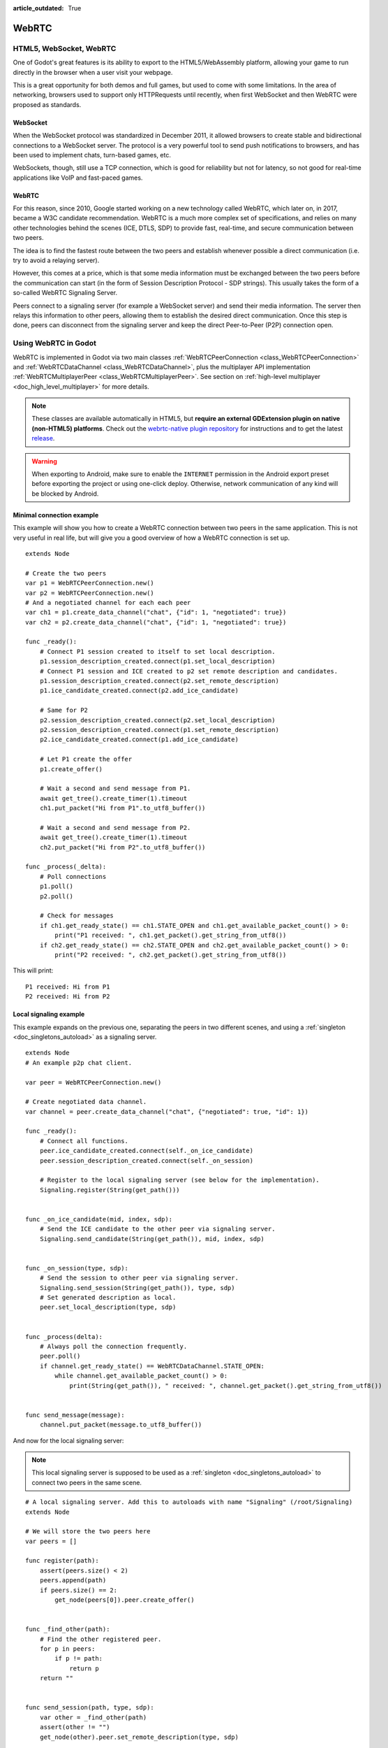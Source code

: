 :article_outdated: True

.. _doc_webrtc:

WebRTC
======

HTML5, WebSocket, WebRTC
------------------------

One of Godot's great features is its ability to export to the HTML5/WebAssembly platform, allowing your game to run directly in the browser when a user visit your webpage.

This is a great opportunity for both demos and full games, but used to come with some limitations. In the area of networking, browsers used to support only HTTPRequests until recently, when first WebSocket and then WebRTC were proposed as standards.

WebSocket
^^^^^^^^^

When the WebSocket protocol was standardized in December 2011, it allowed browsers to create stable and bidirectional connections to a WebSocket server. The protocol is a very powerful tool to send push notifications to browsers, and has been used to implement chats, turn-based games, etc.

WebSockets, though, still use a TCP connection, which is good for reliability but not for latency, so not good for real-time applications like VoIP and fast-paced games.

WebRTC
^^^^^^

For this reason, since 2010, Google started working on a new technology called WebRTC, which later on, in 2017, became a W3C candidate recommendation. WebRTC is a much more complex set of specifications, and relies on many other technologies behind the scenes (ICE, DTLS, SDP) to provide fast, real-time, and secure communication between two peers.

The idea is to find the fastest route between the two peers and establish whenever possible a direct communication (i.e. try to avoid a relaying server).

However, this comes at a price, which is that some media information must be exchanged between the two peers before the communication can start (in the form of Session Description Protocol - SDP strings). This usually takes the form of a so-called WebRTC Signaling Server.

.. image:: img/webrtc_signaling.png

Peers connect to a signaling server (for example a WebSocket server) and send their media information. The server then relays this information to other peers, allowing them to establish the desired direct communication. Once this step is done, peers can disconnect from the signaling server and keep the direct Peer-to-Peer (P2P) connection open.

Using WebRTC in Godot
---------------------

WebRTC is implemented in Godot via two main classes :ref:`WebRTCPeerConnection <class_WebRTCPeerConnection>` and :ref:`WebRTCDataChannel <class_WebRTCDataChannel>`, plus the multiplayer API implementation :ref:`WebRTCMultiplayerPeer <class_WebRTCMultiplayerPeer>`. See section on :ref:`high-level multiplayer <doc_high_level_multiplayer>` for more details.

.. note:: These classes are available automatically in HTML5, but **require an external GDExtension plugin on native (non-HTML5) platforms**. Check out the `webrtc-native plugin repository <https://github.com/godotengine/webrtc-native>`__ for instructions and to get the latest `release <https://github.com/godotengine/webrtc-native/releases>`__.

.. warning::

    When exporting to Android, make sure to enable the ``INTERNET``
    permission in the Android export preset before exporting the project or
    using one-click deploy. Otherwise, network communication of any kind will be
    blocked by Android.

Minimal connection example
^^^^^^^^^^^^^^^^^^^^^^^^^^

This example will show you how to create a WebRTC connection between two peers in the same application.
This is not very useful in real life, but will give you a good overview of how a WebRTC connection is set up.

::

    extends Node

    # Create the two peers
    var p1 = WebRTCPeerConnection.new()
    var p2 = WebRTCPeerConnection.new()
    # And a negotiated channel for each each peer
    var ch1 = p1.create_data_channel("chat", {"id": 1, "negotiated": true})
    var ch2 = p2.create_data_channel("chat", {"id": 1, "negotiated": true})

    func _ready():
        # Connect P1 session created to itself to set local description.
        p1.session_description_created.connect(p1.set_local_description)
        # Connect P1 session and ICE created to p2 set remote description and candidates.
        p1.session_description_created.connect(p2.set_remote_description)
        p1.ice_candidate_created.connect(p2.add_ice_candidate)

        # Same for P2
        p2.session_description_created.connect(p2.set_local_description)
        p2.session_description_created.connect(p1.set_remote_description)
        p2.ice_candidate_created.connect(p1.add_ice_candidate)

        # Let P1 create the offer
        p1.create_offer()

        # Wait a second and send message from P1.
        await get_tree().create_timer(1).timeout
        ch1.put_packet("Hi from P1".to_utf8_buffer())

        # Wait a second and send message from P2.
        await get_tree().create_timer(1).timeout
        ch2.put_packet("Hi from P2".to_utf8_buffer())

    func _process(_delta):
        # Poll connections
        p1.poll()
        p2.poll()

        # Check for messages
        if ch1.get_ready_state() == ch1.STATE_OPEN and ch1.get_available_packet_count() > 0:
            print("P1 received: ", ch1.get_packet().get_string_from_utf8())
        if ch2.get_ready_state() == ch2.STATE_OPEN and ch2.get_available_packet_count() > 0:
            print("P2 received: ", ch2.get_packet().get_string_from_utf8())

This will print:

::

    P1 received: Hi from P1
    P2 received: Hi from P2

Local signaling example
^^^^^^^^^^^^^^^^^^^^^^^

This example expands on the previous one, separating the peers in two different scenes, and using a :ref:`singleton <doc_singletons_autoload>` as a signaling server.

::

    extends Node
    # An example p2p chat client.

    var peer = WebRTCPeerConnection.new()

    # Create negotiated data channel.
    var channel = peer.create_data_channel("chat", {"negotiated": true, "id": 1})

    func _ready():
        # Connect all functions.
        peer.ice_candidate_created.connect(self._on_ice_candidate)
        peer.session_description_created.connect(self._on_session)

        # Register to the local signaling server (see below for the implementation).
        Signaling.register(String(get_path()))


    func _on_ice_candidate(mid, index, sdp):
        # Send the ICE candidate to the other peer via signaling server.
        Signaling.send_candidate(String(get_path()), mid, index, sdp)


    func _on_session(type, sdp):
        # Send the session to other peer via signaling server.
        Signaling.send_session(String(get_path()), type, sdp)
        # Set generated description as local.
        peer.set_local_description(type, sdp)


    func _process(delta):
        # Always poll the connection frequently.
        peer.poll()
        if channel.get_ready_state() == WebRTCDataChannel.STATE_OPEN:
            while channel.get_available_packet_count() > 0:
                print(String(get_path()), " received: ", channel.get_packet().get_string_from_utf8())


    func send_message(message):
        channel.put_packet(message.to_utf8_buffer())

And now for the local signaling server:

.. note:: This local signaling server is supposed to be used as a :ref:`singleton <doc_singletons_autoload>` to connect two peers in the same scene.

::

    # A local signaling server. Add this to autoloads with name "Signaling" (/root/Signaling)
    extends Node

    # We will store the two peers here
    var peers = []

    func register(path):
        assert(peers.size() < 2)
        peers.append(path)
        if peers.size() == 2:
            get_node(peers[0]).peer.create_offer()


    func _find_other(path):
        # Find the other registered peer.
        for p in peers:
            if p != path:
                return p
        return ""


    func send_session(path, type, sdp):
        var other = _find_other(path)
        assert(other != "")
        get_node(other).peer.set_remote_description(type, sdp)


    func send_candidate(path, mid, index, sdp):
        var other = _find_other(path)
        assert(other != "")
        get_node(other).peer.add_ice_candidate(mid, index, sdp)

Then you can use it like this:

::

    # Main scene (main.gd)
    extends Node

    const Chat = preload("res://chat.gd")

    func _ready():
        var p1 = Chat.new()
        var p2 = Chat.new()
        add_child(p1)
        add_child(p2)

        # Wait a second and send message from P1
        await get_tree().create_timer(1).timeout
        p1.send_message("Hi from %s" % String(p1.get_path()))

        # Wait a second and send message from P2
        await get_tree().create_timer(1).timeout
        p2.send_message("Hi from %s" % String(p2.get_path()))

This will print something similar to this:

::

    /root/main/@@3 received: Hi from /root/main/@@2
    /root/main/@@2 received: Hi from /root/main/@@3

Remote signaling with WebSocket
^^^^^^^^^^^^^^^^^^^^^^^^^^^^^^^

A more advanced demo using WebSocket for signaling peers and :ref:`WebRTCMultiplayerPeer <class_WebRTCMultiplayerPeer>` is available in the `godot demo projects <https://github.com/godotengine/godot-demo-projects>`_ under `networking/webrtc_signaling`.

